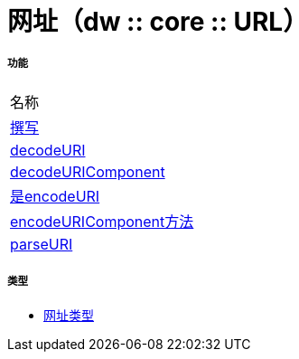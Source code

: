 = 网址（dw :: core :: URL）



===== 功能
|===
| 名称
|  link:dw-url-functions-compose[撰写]
|  link:dw-url-functions-decodeuri[decodeURI]
|  link:dw-url-functions-decodeuricomponent[decodeURIComponent]
|  link:dw-url-functions-encodeuri[是encodeURI]
|  link:dw-url-functions-encodeuricomponent[encodeURIComponent方法]
|  link:dw-url-functions-parseuri[parseURI]
|===

===== 类型
*  link:dw-url-types[网址类型]


